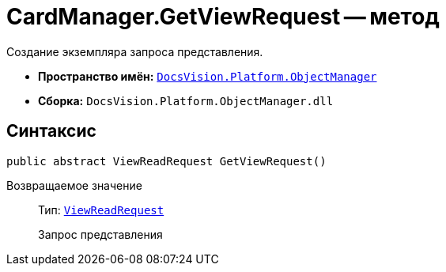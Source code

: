 = CardManager.GetViewRequest -- метод

Создание экземпляра запроса представления.

* *Пространство имён:* `xref:api/DocsVision/Platform/ObjectManager/ObjectManager_NS.adoc[DocsVision.Platform.ObjectManager]`
* *Сборка:* `DocsVision.Platform.ObjectManager.dll`

== Синтаксис

[source,csharp]
----
public abstract ViewReadRequest GetViewRequest()
----

Возвращаемое значение::
Тип: `xref:api/DocsVision/Platform/ObjectManager/ViewReadRequest_CL.adoc[ViewReadRequest]`
+
Запрос представления
